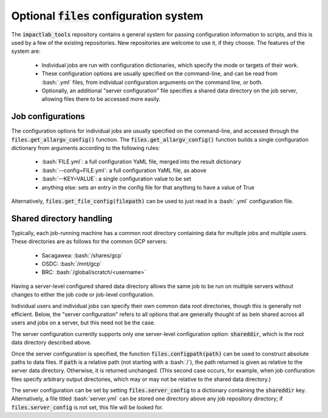Optional :code:`files` configuration system
=====================================

The :code:`impactlab_tools` repository contains a general system for passing
configuration information to scripts, and this is used by a few of the
existing repositories.  New repositories are welcome to use it, if
they choose.  The features of the system are:

 - Individual jobs are run with configuration dictionaries, which
   specify the mode or targets of their work.
 - These configuration options are usually specified on the
   command-line, and can be read from :bash:`.yml` files, from individual
   configuration arguments on the command line, or both.
 - Optionally, an additional "server configuration" file specifies a
   shared data directory on the job server, allowing files there to be
   accessed more easily.

Job configurations
------------------

The configuration options for individual jobs are usually specified on
the command-line, and accessed through the
:code:`files.get_allargv_config()` function.  The
:code:`files.get_allargv_config()` function builds a single configuration
dictionary from arguments according to the following rules:

 - :bash:`FILE.yml`: a full configuration YaML file, merged into the result dictionary
 - :bash:`--config=FILE.yml`: a full configuration YaML file, as above
 - :bash:`--KEY=VALUE`: a single configuration value to be set
 - anything else: sets an entry in the config file for that anything to have a value of True

Alternatively, :code:`files.get_file_config(filepath)` can be used to just
read in a :bash:`.yml` configuration file.

Shared directory handling
-------------------------

Typically, each job-running machine has a common root directory
containing data for multiple jobs and multiple users.  These
directories are as follows for the common GCP servers:

 - Sacagawea: :bash:`/shares/gcp`
 - OSDC: :bash:`/mnt/gcp`
 - BRC: :bash:`/global/scratch/<username>`

Having a server-level configured shared data directory allows the same
job to be run on multiple servers without changes to either the job
code or job-level configuration.

Individual users and individual jobs can specify their own common data
root directories, though this is generally not efficient.  Below, the
"server configuration" refers to all options that are generally
thought of as bein shared across all users and jobs on a server, but
this need not be the case.

The server configuration currently supports only one server-level
configuration option: :code:`shareddir`, which is the root data directory
described above.

Once the server configuration is specified, the function
:code:`files.configpath(path)` can be used to construct absolute paths to
data files.  If :code:`path` is a relative path (not starting with a :bash:`/`),
the path returned is given as relative to the server data directory.
Otherwise, it is returned unchanged.  (This second case occurs, for
example, when job confiuration files specify arbitrary output
directories, which may or may not be relative to the shared data
directory.)

The server configuration can be set by setting :code:`files.server_config`
to a dictionary containing the :code:`shareddir` key.  Alternatively, a file
titled :bash:`server.yml` can be stored one directory above any job
repository directory; if :code:`files.server_config` is not set, this file
will be looked for.
